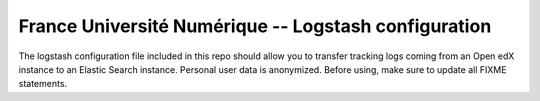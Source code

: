 =====================================================
France Université Numérique -- Logstash configuration
=====================================================

The logstash configuration file included in this repo should allow you to
transfer tracking logs coming from an Open edX instance to an Elastic Search
instance. Personal user data is anonymized. Before using, make sure to update
all FIXME statements.
